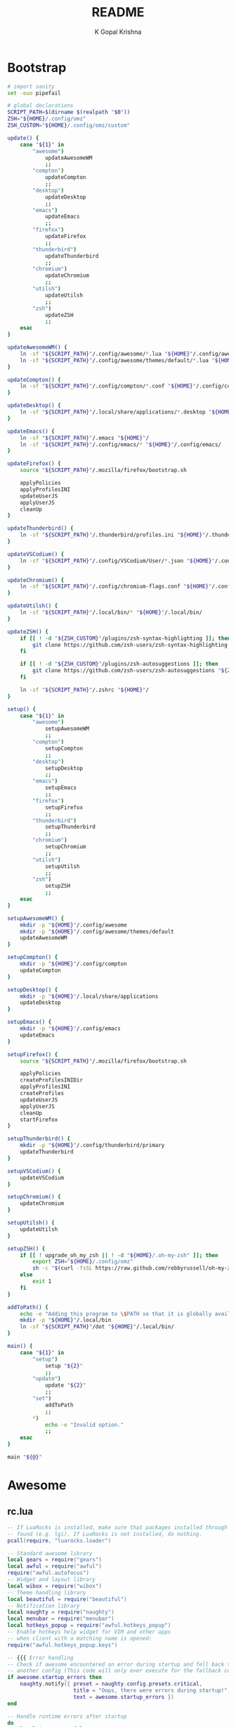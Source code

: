 #+TITLE: README
#+AUTHOR: K Gopal Krishna
#+PROPERTY: header-args :cache on :mkdirp yes

* Bootstrap
#+BEGIN_SRC sh :tangle dot :shebang "#!/usr/bin/env bash"
  # import sanity
  set -euo pipefail

  # global declarations
  SCRIPT_PATH=$(dirname $(realpath "$0"))
  ZSH="${HOME}/.config/omz"
  ZSH_CUSTOM="${HOME}/.config/omz/custom"

  update() {
      case "${1}" in
          "awesome")
              updateAwesomeWM
              ;;
          "compton")
              updateCompton
              ;;
          "desktop")
              updateDesktop
              ;;
          "emacs")
              updateEmacs
              ;;
          "firefox")
              updateFirefox
              ;;
          "thunderbird")
              updateThunderbird
              ;;
          "chromium")
              updateChromium
              ;;
          "utilsh")
              updateUtilsh
              ;;
          "zsh")
              updateZSH
              ;;
      esac
  }

  updateAwesomeWM() {
      ln -sf "${SCRIPT_PATH}"/.config/awesome/*.lua "${HOME}"/.config/awesome/
      ln -sf "${SCRIPT_PATH}"/.config/awesome/themes/default/*.lua "${HOME}"/.config/awesome/themes/default/
  }

  updateCompton() {
      ln -sf "${SCRIPT_PATH}"/.config/compton/*.conf "${HOME}"/.config/compton/
  }

  updateDesktop() {
      ln -sf "${SCRIPT_PATH}"/.local/share/applications/*.desktop "${HOME}"/.local/share/applications/
  }

  updateEmacs() {
      ln -sf "${SCRIPT_PATH}"/.emacs "${HOME}"/
      ln -sf "${SCRIPT_PATH}"/.config/emacs/* "${HOME}"/.config/emacs/
  }

  updateFirefox() {
      source "${SCRIPT_PATH}"/.mozilla/firefox/bootstrap.sh

      applyPolicies
      applyProfilesINI
      updateUserJS
      applyUserJS
      cleanUp
  }

  updateThunderbird() {
      ln -sf "${SCRIPT_PATH}"/.thunderbird/profiles.ini "${HOME}"/.thunderbird/
  }

  updateVSCodium() {
      ln -sf "${SCRIPT_PATH}"/.config/VSCodium/User/*.json "${HOME}"/.config/VSCodium/User/
  }

  updateChromium() {
      ln -sf "${SCRIPT_PATH}"/.config/chromium-flags.conf "${HOME}"/.config/
  }

  updateUtilsh() {
      ln -sf "${SCRIPT_PATH}"/.local/bin/* "${HOME}"/.local/bin/
  }

  updateZSH() {
      if [[ ! -d "${ZSH_CUSTOM}"/plugins/zsh-syntax-highlighting ]]; then
          git clone https://github.com/zsh-users/zsh-syntax-highlighting.git "${ZSH_CUSTOM:-~/.oh-my-zsh/custom}"/plugins/zsh-syntax-highlighting
      fi

      if [[ ! -d "${ZSH_CUSTOM}"/plugins/zsh-autosuggestions ]]; then
          git clone https://github.com/zsh-users/zsh-autosuggestions "${ZSH_CUSTOM:-~/.oh-my-zsh/custom}"/plugins/zsh-autosuggestions
      fi

      ln -sf "${SCRIPT_PATH}"/.zshrc "${HOME}"/
  }

  setup() {
      case "${1}" in
          "awesome")
              setupAwesomeWM
              ;;
          "compton")
              setupCompton
              ;;
          "desktop")
              setupDesktop
              ;;
          "emacs")
              setupEmacs
              ;;
          "firefox")
              setupFirefox
              ;;
          "thunderbird")
              setupThunderbird
              ;;
          "chromium")
              setupChromium
              ;;
          "utilsh")
              setupUtilsh
              ;;
          "zsh")
              setupZSH
              ;;
      esac
  }

  setupAwesomeWM() {
      mkdir -p "${HOME}"/.config/awesome
      mkdir -p "${HOME}"/.config/awesome/themes/default
      updateAwesomeWM
  }

  setupCompton() {
      mkdir -p "${HOME}"/.config/compton
      updateCompton
  }

  setupDesktop() {
      mkdir -p "${HOME}"/.local/share/applications
      updateDesktop
  }

  setupEmacs() {
      mkdir -p "${HOME}"/.config/emacs
      updateEmacs
  }

  setupFirefox() {
      source "${SCRIPT_PATH}"/.mozilla/firefox/bootstrap.sh

      applyPolicies
      createProfilesINIDir
      applyProfilesINI
      createProfiles
      updateUserJS
      applyUserJS
      cleanUp
      startFirefox
  }

  setupThunderbird() {
      mkdir -p "${HOME}"/.config/thunderbird/primary
      updateThunderbird
  }

  setupVSCodium() {
      updateVSCodium
  }

  setupChromium() {
      updateChromium
  }

  setupUtilsh() {
      updateUtilsh
  }

  setupZSH() {
      if [[ ! upgrade_oh_my_zsh || ! -d "${HOME}/.oh-my-zsh" ]]; then
          export ZSH="${HOME}/.config/omz"
          sh -c "$(curl -fsSL https://raw.github.com/robbyrussell/oh-my-zsh/master/tools/install.sh)"
      else
          exit 1
      fi
  }

  addToPath() {
      echo -e "Adding this program to \$PATH so that it is globally available."
      mkdir -p "${HOME}"/.local/bin
      ln -sf "${SCRIPT_PATH}"/dot "${HOME}"/.local/bin/
  }

  main() {
      case "${1}" in
          "setup")
              setup "${2}"
              ;;
          "update")
              update "${2}"
              ;;
          "set")
              addToPath
              ;;
          ,*)
              echo -e "Invalid option."
              ;;
      esac
  }

  main "${@}"
#+END_SRC
* Awesome
** rc.lua
#+BEGIN_SRC lua :tangle .config/awesome/rc.lua
  -- If LuaRocks is installed, make sure that packages installed through it are
  -- found (e.g. lgi). If LuaRocks is not installed, do nothing.
  pcall(require, "luarocks.loader")

  -- Standard awesome library
  local gears = require("gears")
  local awful = require("awful")
  require("awful.autofocus")
  -- Widget and layout library
  local wibox = require("wibox")
  -- Theme handling library
  local beautiful = require("beautiful")
  -- Notification library
  local naughty = require("naughty")
  local menubar = require("menubar")
  local hotkeys_popup = require("awful.hotkeys_popup")
  -- Enable hotkeys help widget for VIM and other apps
  -- when client with a matching name is opened:
  require("awful.hotkeys_popup.keys")

  -- {{{ Error handling
  -- Check if awesome encountered an error during startup and fell back to
  -- another config (This code will only ever execute for the fallback config)
  if awesome.startup_errors then
      naughty.notify({ preset = naughty.config.presets.critical,
                       title = "Oops, there were errors during startup!",
                       text = awesome.startup_errors })
  end

  -- Handle runtime errors after startup
  do
      local in_error = false
      awesome.connect_signal("debug::error", function (err)
          -- Make sure we don't go into an endless error loop
          if in_error then return end
          in_error = true

          naughty.notify({ preset = naughty.config.presets.critical,
                           title = "Oops, an error happened!",
                           text = tostring(err) })
          in_error = false
      end)
  end
  -- }}}

  -- {{{ Variable definitions
  -- Themes define colours, icons, font and wallpapers.
  beautiful.init("/home/kayg/.config/awesome/themes/default/theme.lua")

  -- This is used later as the default terminal and editor to run.
  terminal = "xterm"
  editor = os.getenv("EDITOR") or "nano"
  editor_cmd = terminal .. " -e " .. editor

  -- Default modkey.
  -- Usually, Mod4 is the key with a logo between Control and Alt.
  -- If you do not like this or do not have such a key,
  -- I suggest you to remap Mod4 to another key using xmodmap or other tools.
  -- However, you can use another modifier like Mod1, but it may interact with others.
  modkey = "Mod4"

  -- Table of layouts to cover with awful.layout.inc, order matters.
  awful.layout.layouts = {
      awful.layout.suit.floating,
      awful.layout.suit.tile,
      awful.layout.suit.tile.left,
      awful.layout.suit.tile.bottom,
      awful.layout.suit.tile.top,
      awful.layout.suit.fair,
      awful.layout.suit.fair.horizontal,
      awful.layout.suit.spiral,
      awful.layout.suit.spiral.dwindle,
      awful.layout.suit.max,
      awful.layout.suit.max.fullscreen,
      awful.layout.suit.magnifier,
      awful.layout.suit.corner.nw,
      -- awful.layout.suit.corner.ne,
      -- awful.layout.suit.corner.sw,
      -- awful.layout.suit.corner.se,
  }
  -- }}}

  -- {{{ Menu
  -- Create a launcher widget and a main menu
  myawesomemenu = {
     { "hotkeys", function() hotkeys_popup.show_help(nil, awful.screen.focused()) end },
     { "manual", terminal .. " -e man awesome" },
     { "edit config", editor_cmd .. " " .. awesome.conffile },
     { "restart", awesome.restart },
     { "quit", function() awesome.quit() end },
  }

  mymainmenu = awful.menu({ items = { { "awesome", myawesomemenu, beautiful.awesome_icon },
                                      { "open terminal", terminal }
                                    }
                          })

  mylauncher = awful.widget.launcher({ image = beautiful.awesome_icon,
                                       menu = mymainmenu })

  -- Menubar configuration
  menubar.utils.terminal = terminal -- Set the terminal for applications that require it
  -- }}}

  -- Keyboard map indicator and switcher
  mykeyboardlayout = awful.widget.keyboardlayout()

  -- {{{ Wibar
  -- Create a textclock widget
  mytextclock = wibox.widget.textclock()

  -- Create a wibox for each screen and add it
  local taglist_buttons = gears.table.join(
                      awful.button({ }, 1, function(t) t:view_only() end),
                      awful.button({ modkey }, 1, function(t)
                                                if client.focus then
                                                    client.focus:move_to_tag(t)
                                                end
                                            end),
                      awful.button({ }, 3, awful.tag.viewtoggle),
                      awful.button({ modkey }, 3, function(t)
                                                if client.focus then
                                                    client.focus:toggle_tag(t)
                                                end
                                            end),
                      awful.button({ }, 4, function(t) awful.tag.viewnext(t.screen) end),
                      awful.button({ }, 5, function(t) awful.tag.viewprev(t.screen) end)
                  )

  local tasklist_buttons = gears.table.join(
                       awful.button({ }, 1, function (c)
                                                if c == client.focus then
                                                    c.minimized = true
                                                else
                                                    c:emit_signal(
                                                        "request::activate",
                                                        "tasklist",
                                                        {raise = true}
                                                    )
                                                end
                                            end),
                       awful.button({ }, 3, function()
                                                awful.menu.client_list({ theme = { width = 250 } })
                                            end),
                       awful.button({ }, 4, function ()
                                                awful.client.focus.byidx(1)
                                            end),
                       awful.button({ }, 5, function ()
                                                awful.client.focus.byidx(-1)
                                            end))

  local function set_wallpaper(s)
      -- Wallpaper
      if beautiful.wallpaper then
          local wallpaper = beautiful.wallpaper
          -- If wallpaper is a function, call it with the screen
          if type(wallpaper) == "function" then
              wallpaper = wallpaper(s)
          end
          gears.wallpaper.maximized(wallpaper, s, true)
      end
  end

  -- Re-set wallpaper when a screen's geometry changes (e.g. different resolution)
  screen.connect_signal("property::geometry", set_wallpaper)

  awful.screen.connect_for_each_screen(function(s)
      -- Wallpaper
      set_wallpaper(s)

      -- Each screen has its own tag table.
      awful.tag({ "1", "2", "3", "4", "5", "6", "7", "8", "9" }, s, awful.layout.layouts[1])

      -- Create a promptbox for each screen
      s.mypromptbox = awful.widget.prompt()
      -- Create an imagebox widget which will contain an icon indicating which layout we're using.
      -- We need one layoutbox per screen.
      s.mylayoutbox = awful.widget.layoutbox(s)
      s.mylayoutbox:buttons(gears.table.join(
                             awful.button({ }, 1, function () awful.layout.inc( 1) end),
                             awful.button({ }, 3, function () awful.layout.inc(-1) end),
                             awful.button({ }, 4, function () awful.layout.inc( 1) end),
                             awful.button({ }, 5, function () awful.layout.inc(-1) end)))
      -- Create a taglist widget
      s.mytaglist = awful.widget.taglist {
          screen  = s,
          filter  = awful.widget.taglist.filter.all,
          buttons = taglist_buttons
      }

      -- Create a tasklist widget
      s.mytasklist = awful.widget.tasklist {
          screen  = s,
          filter  = awful.widget.tasklist.filter.currenttags,
          buttons = tasklist_buttons
      }

      -- Create the wibox
      s.mywibox = awful.wibar({ position = "top", screen = s })

      -- Add widgets to the wibox
      s.mywibox:setup {
          layout = wibox.layout.align.horizontal,
          { -- Left widgets
              layout = wibox.layout.fixed.horizontal,
              mylauncher,
              s.mytaglist,
              s.mypromptbox,
          },
          s.mytasklist, -- Middle widget
          { -- Right widgets
              layout = wibox.layout.fixed.horizontal,
              mykeyboardlayout,
              wibox.widget.systray(),
              mytextclock,
              s.mylayoutbox,
          },
      }
  end)
  -- }}}

  -- {{{ Mouse bindings
  root.buttons(gears.table.join(
      awful.button({ }, 3, function () mymainmenu:toggle() end),
      awful.button({ }, 4, awful.tag.viewnext),
      awful.button({ }, 5, awful.tag.viewprev)
  ))
  -- }}}

  -- {{{ Key bindings
  globalkeys = gears.table.join(
      awful.key({ modkey,           }, "s",      hotkeys_popup.show_help,
                {description="show help", group="awesome"}),
      awful.key({ modkey,           }, "Left",   awful.tag.viewprev,
                {description = "view previous", group = "tag"}),
      awful.key({ modkey,           }, "Right",  awful.tag.viewnext,
                {description = "view next", group = "tag"}),
      awful.key({ modkey,           }, "Escape", awful.tag.history.restore,
                {description = "go back", group = "tag"}),

      awful.key({ modkey,           }, "j",
          function ()
              awful.client.focus.byidx( 1)
          end,
          {description = "focus next by index", group = "client"}
      ),
      awful.key({ modkey,           }, "k",
          function ()
              awful.client.focus.byidx(-1)
          end,
          {description = "focus previous by index", group = "client"}
      ),
      awful.key({ modkey,           }, "w", function () mymainmenu:show() end,
                {description = "show main menu", group = "awesome"}),

      -- Layout manipulation
      awful.key({ modkey, "Shift"   }, "j", function () awful.client.swap.byidx(  1)    end,
                {description = "swap with next client by index", group = "client"}),
      awful.key({ modkey, "Shift"   }, "k", function () awful.client.swap.byidx( -1)    end,
                {description = "swap with previous client by index", group = "client"}),
      awful.key({ modkey, "Control" }, "j", function () awful.screen.focus_relative( 1) end,
                {description = "focus the next screen", group = "screen"}),
      awful.key({ modkey, "Control" }, "k", function () awful.screen.focus_relative(-1) end,
                {description = "focus the previous screen", group = "screen"}),
      awful.key({ modkey,           }, "u", awful.client.urgent.jumpto,
                {description = "jump to urgent client", group = "client"}),
      awful.key({ modkey,           }, "Tab",
          function ()
              awful.client.focus.history.previous()
              if client.focus then
                  client.focus:raise()
              end
          end,
          {description = "go back", group = "client"}),

      -- Standard program
      awful.key({ modkey,           }, "Return", function () awful.spawn(terminal) end,
                {description = "open a terminal", group = "launcher"}),
      awful.key({ modkey, "Control" }, "r", awesome.restart,
                {description = "reload awesome", group = "awesome"}),
      awful.key({ modkey, "Shift"   }, "q", awesome.quit,
                {description = "quit awesome", group = "awesome"}),

      awful.key({ modkey,           }, "l",     function () awful.tag.incmwfact( 0.05)          end,
                {description = "increase master width factor", group = "layout"}),
      awful.key({ modkey,           }, "h",     function () awful.tag.incmwfact(-0.05)          end,
                {description = "decrease master width factor", group = "layout"}),
      awful.key({ modkey, "Shift"   }, "h",     function () awful.tag.incnmaster( 1, nil, true) end,
                {description = "increase the number of master clients", group = "layout"}),
      awful.key({ modkey, "Shift"   }, "l",     function () awful.tag.incnmaster(-1, nil, true) end,
                {description = "decrease the number of master clients", group = "layout"}),
      awful.key({ modkey, "Control" }, "h",     function () awful.tag.incncol( 1, nil, true)    end,
                {description = "increase the number of columns", group = "layout"}),
      awful.key({ modkey, "Control" }, "l",     function () awful.tag.incncol(-1, nil, true)    end,
                {description = "decrease the number of columns", group = "layout"}),
      awful.key({ modkey,           }, "space", function () awful.layout.inc( 1)                end,
                {description = "select next", group = "layout"}),
      awful.key({ modkey, "Shift"   }, "space", function () awful.layout.inc(-1)                end,
                {description = "select previous", group = "layout"}),

      awful.key({ modkey, "Control" }, "n",
                function ()
                    local c = awful.client.restore()
                    -- Focus restored client
                    if c then
                      c:emit_signal(
                          "request::activate", "key.unminimize", {raise = true}
                      )
                    end
                end,
                {description = "restore minimized", group = "client"}),

      -- Prompt
      awful.key({ modkey },            "r",     function () awful.screen.focused().mypromptbox:run() end,
                {description = "run prompt", group = "launcher"}),

      awful.key({ modkey }, "x",
                function ()
                    awful.prompt.run {
                      prompt       = "Run Lua code: ",
                      textbox      = awful.screen.focused().mypromptbox.widget,
                      exe_callback = awful.util.eval,
                      history_path = awful.util.get_cache_dir() .. "/history_eval"
                    }
                end,
                {description = "lua execute prompt", group = "awesome"}),
      -- Menubar
      awful.key({ modkey }, "p", function() menubar.show() end,
                {description = "show the menubar", group = "launcher"})
  )

  clientkeys = gears.table.join(
      awful.key({ modkey,           }, "f",
          function (c)
              c.fullscreen = not c.fullscreen
              c:raise()
          end,
          {description = "toggle fullscreen", group = "client"}),
      awful.key({ modkey, "Shift"   }, "c",      function (c) c:kill()                         end,
                {description = "close", group = "client"}),
      awful.key({ modkey, "Control" }, "space",  awful.client.floating.toggle                     ,
                {description = "toggle floating", group = "client"}),
      awful.key({ modkey, "Control" }, "Return", function (c) c:swap(awful.client.getmaster()) end,
                {description = "move to master", group = "client"}),
      awful.key({ modkey,           }, "o",      function (c) c:move_to_screen()               end,
                {description = "move to screen", group = "client"}),
      awful.key({ modkey,           }, "t",      function (c) c.ontop = not c.ontop            end,
                {description = "toggle keep on top", group = "client"}),
      awful.key({ modkey,           }, "n",
          function (c)
              -- The client currently has the input focus, so it cannot be
              -- minimized, since minimized clients can't have the focus.
              c.minimized = true
          end ,
          {description = "minimize", group = "client"}),
      awful.key({ modkey,           }, "m",
          function (c)
              c.maximized = not c.maximized
              c:raise()
          end ,
          {description = "(un)maximize", group = "client"}),
      awful.key({ modkey, "Control" }, "m",
          function (c)
              c.maximized_vertical = not c.maximized_vertical
              c:raise()
          end ,
          {description = "(un)maximize vertically", group = "client"}),
      awful.key({ modkey, "Shift"   }, "m",
          function (c)
              c.maximized_horizontal = not c.maximized_horizontal
              c:raise()
          end ,
          {description = "(un)maximize horizontally", group = "client"})
  )

  -- Bind all key numbers to tags.
  -- Be careful: we use keycodes to make it work on any keyboard layout.
  -- This should map on the top row of your keyboard, usually 1 to 9.
  for i = 1, 9 do
      globalkeys = gears.table.join(globalkeys,
          -- View tag only.
          awful.key({ modkey }, "#" .. i + 9,
                    function ()
                          local screen = awful.screen.focused()
                          local tag = screen.tags[i]
                          if tag then
                             tag:view_only()
                          end
                    end,
                    {description = "view tag #"..i, group = "tag"}),
          -- Toggle tag display.
          awful.key({ modkey, "Control" }, "#" .. i + 9,
                    function ()
                        local screen = awful.screen.focused()
                        local tag = screen.tags[i]
                        if tag then
                           awful.tag.viewtoggle(tag)
                        end
                    end,
                    {description = "toggle tag #" .. i, group = "tag"}),
          -- Move client to tag.
          awful.key({ modkey, "Shift" }, "#" .. i + 9,
                    function ()
                        if client.focus then
                            local tag = client.focus.screen.tags[i]
                            if tag then
                                client.focus:move_to_tag(tag)
                            end
                       end
                    end,
                    {description = "move focused client to tag #"..i, group = "tag"}),
          -- Toggle tag on focused client.
          awful.key({ modkey, "Control", "Shift" }, "#" .. i + 9,
                    function ()
                        if client.focus then
                            local tag = client.focus.screen.tags[i]
                            if tag then
                                client.focus:toggle_tag(tag)
                            end
                        end
                    end,
                    {description = "toggle focused client on tag #" .. i, group = "tag"})
      )
  end

  clientbuttons = gears.table.join(
      awful.button({ }, 1, function (c)
          c:emit_signal("request::activate", "mouse_click", {raise = true})
      end),
      awful.button({ modkey }, 1, function (c)
          c:emit_signal("request::activate", "mouse_click", {raise = true})
          awful.mouse.client.move(c)
      end),
      awful.button({ modkey }, 3, function (c)
          c:emit_signal("request::activate", "mouse_click", {raise = true})
          awful.mouse.client.resize(c)
      end)
  )

  -- Set keys
  root.keys(globalkeys)
  -- }}}

  -- {{{ Rules
  -- Rules to apply to new clients (through the "manage" signal).
  awful.rules.rules = {
      -- All clients will match this rule.
      { rule = { },
        properties = { border_width = beautiful.border_width,
                       border_color = beautiful.border_normal,
                       focus = awful.client.focus.filter,
                       raise = true,
                       keys = clientkeys,
                       buttons = clientbuttons,
                       screen = awful.screen.preferred,
                       placement = awful.placement.no_overlap+awful.placement.no_offscreen
       }
      },

      -- Floating clients.
      { rule_any = {
          instance = {
            "DTA",  -- Firefox addon DownThemAll.
            "copyq",  -- Includes session name in class.
            "pinentry",
          },
          class = {
            "Arandr",
            "Blueman-manager",
            "Gpick",
            "Kruler",
            "MessageWin",  -- kalarm.
            "Sxiv",
            "Tor Browser", -- Needs a fixed window size to avoid fingerprinting by screen size.
            "Wpa_gui",
            "veromix",
            "xtightvncviewer"},

          -- Note that the name property shown in xprop might be set slightly after creation of the client
          -- and the name shown there might not match defined rules here.
          name = {
            "Event Tester",  -- xev.
          },
          role = {
            "AlarmWindow",  -- Thunderbird's calendar.
            "ConfigManager",  -- Thunderbird's about:config.
            "pop-up",       -- e.g. Google Chrome's (detached) Developer Tools.
          }
        }, properties = { floating = true }},

      -- Add titlebars to normal clients and dialogs
      { rule_any = {type = { "normal", "dialog" }
        }, properties = { titlebars_enabled = false }
      },

      -- Set Firefox to always map on the tag named "2" on screen 1.
      -- { rule = { class = "Firefox" },
      --   properties = { screen = 1, tag = "2" } },
  }
  -- }}}

  -- {{{ Signals
  -- Signal function to execute when a new client appears.
  client.connect_signal("manage", function (c)
      -- Set the windows at the slave,
      -- i.e. put it at the end of others instead of setting it master.
      -- if not awesome.startup then awful.client.setslave(c) end

      if awesome.startup
        and not c.size_hints.user_position
        and not c.size_hints.program_position then
          -- Prevent clients from being unreachable after screen count changes.
          awful.placement.no_offscreen(c)
      end
  end)

  -- Add a titlebar if titlebars_enabled is set to true in the rules.
  client.connect_signal("request::titlebars", function(c)
      -- buttons for the titlebar
      local buttons = gears.table.join(
          awful.button({ }, 1, function()
              c:emit_signal("request::activate", "titlebar", {raise = true})
              awful.mouse.client.move(c)
          end),
          awful.button({ }, 3, function()
              c:emit_signal("request::activate", "titlebar", {raise = true})
              awful.mouse.client.resize(c)
          end)
      )

      awful.titlebar(c) : setup {
          { -- Left
              awful.titlebar.widget.iconwidget(c),
              buttons = buttons,
              layout  = wibox.layout.fixed.horizontal
          },
          { -- Middle
              { -- Title
                  align  = "center",
                  widget = awful.titlebar.widget.titlewidget(c)
              },
              buttons = buttons,
              layout  = wibox.layout.flex.horizontal
          },
          { -- Right
              awful.titlebar.widget.floatingbutton (c),
              awful.titlebar.widget.maximizedbutton(c),
              awful.titlebar.widget.stickybutton   (c),
              awful.titlebar.widget.ontopbutton    (c),
              awful.titlebar.widget.closebutton    (c),
              layout = wibox.layout.fixed.horizontal()
          },
          layout = wibox.layout.align.horizontal
      }
  end)

  -- Enable sloppy focus, so that focus follows mouse.
  client.connect_signal("mouse::enter", function(c)
      c:emit_signal("request::activate", "mouse_enter", {raise = false})
  end)

  client.connect_signal("focus", function(c) c.border_color = beautiful.border_focus end)
  client.connect_signal("unfocus", function(c) c.border_color = beautiful.border_normal end)
  client.connect_signal("manage", function (c, startup) c.shape = function (cr, w, h) gears.shape.rounded_rect(cr,w,h,60)
                                                                  end
  end)
  -- }}}
#+END_SRC
** Themes
*** Default
#+BEGIN_SRC lua :tangle .config/awesome/themes/default/theme.lua
  ---------------------------
  -- Default awesome theme --
  ---------------------------

  local theme_assets = require("beautiful.theme_assets")
  local xresources = require("beautiful.xresources")
  local dpi = xresources.apply_dpi

  local gfs = require("gears.filesystem")
  local themes_path = gfs.get_themes_dir()

  local theme = {}

  theme.font          = "sans 8"

  theme.bg_normal     = "#222222"
  theme.bg_focus      = "#535d6c"
  theme.bg_urgent     = "#ff0000"
  theme.bg_minimize   = "#444444"
  theme.bg_systray    = theme.bg_normal

  theme.fg_normal     = "#aaaaaa"
  theme.fg_focus      = "#ffffff"
  theme.fg_urgent     = "#ffffff"
  theme.fg_minimize   = "#ffffff"

  theme.useless_gap   = dpi(20)
  theme.border_width  = dpi(0)
  theme.border_normal = "#000000"
  theme.border_focus  = "#535d6c"
  theme.border_marked = "#91231c"

  -- There are other variable sets
  -- overriding the default one when
  -- defined, the sets are:
  -- taglist_[bg|fg]_[focus|urgent|occupied|empty|volatile]
  -- tasklist_[bg|fg]_[focus|urgent]
  -- titlebar_[bg|fg]_[normal|focus]
  -- tooltip_[font|opacity|fg_color|bg_color|border_width|border_color]
  -- mouse_finder_[color|timeout|animate_timeout|radius|factor]
  -- prompt_[fg|bg|fg_cursor|bg_cursor|font]
  -- hotkeys_[bg|fg|border_width|border_color|shape|opacity|modifiers_fg|label_bg|label_fg|group_margin|font|description_font]
  -- Example:
  --theme.taglist_bg_focus = "#ff0000"

  -- Generate taglist squares:
  local taglist_square_size = dpi(4)
  theme.taglist_squares_sel = theme_assets.taglist_squares_sel(
      taglist_square_size, theme.fg_normal
  )
  theme.taglist_squares_unsel = theme_assets.taglist_squares_unsel(
      taglist_square_size, theme.fg_normal
  )

  -- Variables set for theming notifications:
  -- notification_font
  -- notification_[bg|fg]
  -- notification_[width|height|margin]
  -- notification_[border_color|border_width|shape|opacity]

  -- Variables set for theming the menu:
  -- menu_[bg|fg]_[normal|focus]
  -- menu_[border_color|border_width]
  theme.menu_submenu_icon = themes_path.."default/submenu.png"
  theme.menu_height = dpi(15)
  theme.menu_width  = dpi(100)

  -- You can add as many variables as
  -- you wish and access them by using
  -- beautiful.variable in your rc.lua
  --theme.bg_widget = "#cc0000"

  -- Define the image to load
  theme.titlebar_close_button_normal = themes_path.."default/titlebar/close_normal.png"
  theme.titlebar_close_button_focus  = themes_path.."default/titlebar/close_focus.png"

  theme.titlebar_minimize_button_normal = themes_path.."default/titlebar/minimize_normal.png"
  theme.titlebar_minimize_button_focus  = themes_path.."default/titlebar/minimize_focus.png"

  theme.titlebar_ontop_button_normal_inactive = themes_path.."default/titlebar/ontop_normal_inactive.png"
  theme.titlebar_ontop_button_focus_inactive  = themes_path.."default/titlebar/ontop_focus_inactive.png"
  theme.titlebar_ontop_button_normal_active = themes_path.."default/titlebar/ontop_normal_active.png"
  theme.titlebar_ontop_button_focus_active  = themes_path.."default/titlebar/ontop_focus_active.png"

  theme.titlebar_sticky_button_normal_inactive = themes_path.."default/titlebar/sticky_normal_inactive.png"
  theme.titlebar_sticky_button_focus_inactive  = themes_path.."default/titlebar/sticky_focus_inactive.png"
  theme.titlebar_sticky_button_normal_active = themes_path.."default/titlebar/sticky_normal_active.png"
  theme.titlebar_sticky_button_focus_active  = themes_path.."default/titlebar/sticky_focus_active.png"

  theme.titlebar_floating_button_normal_inactive = themes_path.."default/titlebar/floating_normal_inactive.png"
  theme.titlebar_floating_button_focus_inactive  = themes_path.."default/titlebar/floating_focus_inactive.png"
  theme.titlebar_floating_button_normal_active = themes_path.."default/titlebar/floating_normal_active.png"
  theme.titlebar_floating_button_focus_active  = themes_path.."default/titlebar/floating_focus_active.png"

  theme.titlebar_maximized_button_normal_inactive = themes_path.."default/titlebar/maximized_normal_inactive.png"
  theme.titlebar_maximized_button_focus_inactive  = themes_path.."default/titlebar/maximized_focus_inactive.png"
  theme.titlebar_maximized_button_normal_active = themes_path.."default/titlebar/maximized_normal_active.png"
  theme.titlebar_maximized_button_focus_active  = themes_path.."default/titlebar/maximized_focus_active.png"

  theme.wallpaper = "./background.png"

  -- You can use your own layout icons like this:
  theme.layout_fairh = themes_path.."default/layouts/fairhw.png"
  theme.layout_fairv = themes_path.."default/layouts/fairvw.png"
  theme.layout_floating  = themes_path.."default/layouts/floatingw.png"
  theme.layout_magnifier = themes_path.."default/layouts/magnifierw.png"
  theme.layout_max = themes_path.."default/layouts/maxw.png"
  theme.layout_fullscreen = themes_path.."default/layouts/fullscreenw.png"
  theme.layout_tilebottom = themes_path.."default/layouts/tilebottomw.png"
  theme.layout_tileleft   = themes_path.."default/layouts/tileleftw.png"
  theme.layout_tile = themes_path.."default/layouts/tilew.png"
  theme.layout_tiletop = themes_path.."default/layouts/tiletopw.png"
  theme.layout_spiral  = themes_path.."default/layouts/spiralw.png"
  theme.layout_dwindle = themes_path.."default/layouts/dwindlew.png"
  theme.layout_cornernw = themes_path.."default/layouts/cornernww.png"
  theme.layout_cornerne = themes_path.."default/layouts/cornernew.png"
  theme.layout_cornersw = themes_path.."default/layouts/cornersww.png"
  theme.layout_cornerse = themes_path.."default/layouts/cornersew.png"

  -- Generate Awesome icon:
  theme.awesome_icon = theme_assets.awesome_icon(
      theme.menu_height, theme.bg_focus, theme.fg_focus
  )

  -- Define the icon theme for application icons. If not set then the icons
  -- from /usr/share/icons and /usr/share/icons/hicolor will be used.
  theme.icon_theme = nil

  return theme

  -- vim: filetype=lua:expandtab:shiftwidth=4:tabstop=8:softtabstop=4:textwidth=80
#+END_SRC
* Compton
#+BEGIN_SRC conf :tangle .config/compton/compton.conf
  # Shadow
  shadow = true;
  no-dnd-shadow = true;
  no-dock-shadow = true;
  clear-shadow = true;
  shadow-radius = 10;
  shadow-offset-x = -1;
  shadow-offset-y = -1;
  shadow-opacity = 0.4;
  # shadow-red = 0.0;
  # shadow-green = 0.0;
  # shadow-blue = 0.0;
  shadow-exclude = [
      "name = 'Notification'",
      "class_g = 'Conky'",
      "class_g ?= 'Notify-osd'",
      "class_g = 'Cairo-clock'",
      "_GTK_FRAME_EXTENTS@:c",
      "bounding_shaped"
  ];
  # shadow-exclude = "n:e:Notification";
  # shadow-exclude-reg = "x10+0+0";
  # xinerama-shadow-crop = true;

  # Opacity
  menu-opacity = 0.8;
  inactive-opacity = 0.8;
  # active-opacity = 0.8;
  frame-opacity = 1.0;
  inactive-opacity-override = false;
  alpha-step = 0.06;
  # inactive-dim = 0.2;
  # inactive-dim-fixed = true;
  blur-background = true;
  blur-background-frame = true;
  blur-method = "kawase";
  blur-strength = 7;
  blur-kern = "7x7box";
  # blur-kern = "5,5,1,1,1,1,1,1,1,1,1,1,1,1,1,1,1,1,1,1,1,1,1,1,1,1";
  # blur-background-fixed = true;
  blur-background-exclude = [
      "window_type = 'dock'",
      "window_type = 'desktop'",
      "_GTK_FRAME_EXTENTS@:c"
  ];
  # opacity-rule = [ "80:class_g = 'URxvt'" ];

  # Fading
  fading = true;
  # fade-delta = 30;
  fade-in-step = 0.05;
  fade-out-step = 0.05;
  # no-fading-openclose = true;
  # no-fading-destroyed-argb = true;
  fade-exclude = [ ];

  # Other
  backend = "glx";
  mark-wmwin-focused = true;
  mark-ovredir-focused = true;
  use-ewmh-active-win = true;
  detect-rounded-corners = true;
  detect-client-opacity = true;
  refresh-rate = 60;
  vsync = "opengl-swc";
  dbe = false;
  paint-on-overlay = true;
  sw-opti = true;
  unredir-if-possible = true;
  # unredir-if-possible-delay = 5000;
  # unredir-if-possible-exclude = [ ];
  focus-exclude = [ "class_g = 'Cairo-clock'" ];
  detect-transient = true;
  detect-client-leader = true;
  invert-color-include = [ ];
  # resize-damage = 1;

  # GLX backend
  # glx-no-stencil = true;
  # glx-copy-from-front = false;
  # glx-use-copysubbuffermesa = true;
  # glx-no-rebind-pixmap = true;
  glx-swap-method = "undefined";
  # glx-use-gpushader4 = true;
  # xrender-sync = true;
  # xrender-sync-fence = true;

  # Window type settings
  wintypes:
  {
    tooltip = { fade = true; shadow = true; opacity = 0.75; focus = true; };
  };

  # Transitions
  transition-length = 150;
#+END_SRC
* Desktop
** Deezer
#+BEGIN_SRC conf :tangle .local/share/applications/deezer.desktop
  [Desktop Entry]
  Name=Deezer
  StartupNotify=true
  Icon=deezer
  Comment=Deezer audio streaming service
  Exec=chromium --user-data-dir=$HOME/.config/chromium/Apps --app=https://www.deezer.com/
  Terminal=false
  Type=Application
  MimeType=x-scheme-handler/deezer;
  StartupWMClass=deezer
  Categories=Audio;Music;Player;AudioVideo;
#+END_SRC
** Riot
#+BEGIN_SRC conf :tangle .local/share/applications/riot.desktop
  [Desktop Entry]
  Name=Riot
  Comment=A feature-rich client for Matrix.org
  Exec=chromium --user-data-dir=$HOME/.config/chromium/Apps --app=https://riot.im/app/
  Terminal=false
  Type=Application
  Icon=riot
  StartupWMClass="Riot"
  Categories=Network;InstantMessaging;Chat;IRCClient
#+END_SRC
** Saavn
#+BEGIN_SRC conf :tangle .local/share/applications/saavn.desktop
  [Desktop Entry]
  Name=Saavn
  StartupNotify=true
  Icon=saavn
  Comment=Saavn audio streaming service
  Exec=chromium --user-data-dir=$HOME/.config/chromium/Apps --app=https://www.jiosaavn.com/
  Terminal=false
  Type=Application
  MimeType=x-scheme-handler/saavn;
  StartupWMClass=saavn
  Categories=Audio;Music;Player;AudioVideo;
#+END_SRC
** Wire
#+BEGIN_SRC conf :tangle .local/share/applications/wire.desktop
  [Desktop Entry]
  Name=Wire
  Comment=The most secure collaboration platform.
  Exec=chromium --user-data-dir=$HOME/.config/chromium/Apps --app=https://app.wire.com
  Terminal=false
  Type=Application
  Icon=wire-desktop
  StartupWMClass=Wire
  Categories=Network;
  GenericName=Secure messenger
  Keywords=chat;encrypt;e2e;messenger;videocall
  MimeType=x-scheme-handler/wire
  Version=1.1
#+END_SRC
* Emacs
Since Emacs' settings are already managed through an org
file, there is no need to go meta. This is the init.el file
which emacs first reads and uses it tangle its full
configuration elsewhere.
#+BEGIN_SRC emacs-lisp :tangle .emacs
  (require 'org)
  (setq-default user-emacs-directory "~/.config/emacs/")
  (setq-default package-user-dir "~/.config/emacs/pkgs")
  (setq-default backup-directory-alist "~/.config/emacs/backups")
  (org-babel-load-file
   (expand-file-name "settings.org"
                     user-emacs-directory))
#+END_SRC
* Firefox
** Profiles
- =StartWithLastProfile= ensures a profile choice isn't
  asked at startup.

Sometimes Firefox amazes me by how customizable it is. I
have +two+ three profiles with Firefox; one for browsing,
one for /research/ and one for web applications. Since a lot
of my research gets lost and I'm unable to refer to previous
findings, it helps to have a separate profile. All profiles
are stored in a standardized XDG configuration directory
(=~/.config/firefox=) rather than the default
(=~/.mozilla/firefox/=). I would also rather name my own
profiles than let firefox name them randomly.

+I tried running Electron Apps with it but sadly, things+
+like pasting images from clipboard and downloading files+
+from Skype (yes, my workplace uses *Skype* in 2019, *groan*)+
+do not work. Hence I now rely on Ungoogled Chromium to do my+
+dirty work.+

+I tried using ungoogled chromium for dirty web apps but+
+recently, on Arch Linux, =libjsoncpp= got an update and+
+broke chromium which isn't as regularly built as the+
+upstream binaries. So though, clipboard interaction was a+
+sweet feature to have, I can let it go for relatively good+
+stability.+

Ungoogled Chromium works again!

Although things work fine with UC, I'm unsure if Chromium
profiles actually provide a /temporary-container/ sort of
isolation. I say this because tabs on different profiles
show up as normal tabs in the task manager which would mean
that an application running on one profile is externally
aware. Please correct me on this if you have more
information. I also miss the declarative configuration that
Firefox offers as I reinstall often.
#+BEGIN_SRC ini :tangle .mozilla/firefox/profiles.ini
  [General]
  StartWithLastProfile=1

  [Profile0]
  Name=Browse
  IsRelative=1
  Path=../../.config/firefox/browse
  Default=1

  [Profile1]
  Name=Research
  IsRelative=1
  Path=../../.config/firefox/research
  Default=0
#+END_SRC
** Policies
Mozilla's Policies' explanation can be found [[https://github.com/mozilla/policy-templates/blob/master/README.md][here]].
#+BEGIN_SRC json :tangle .mozilla/firefox/policies.json
  {
    "policies": {
      "CaptivePortal": true,
      "Cookies": {
        "Default": true,
        "AcceptThirdParty": "never",
        "ExpireAtSessionEnd": true
      },
      "DisableAppUpdate": false,
      "DisableDeveloperTools": false,
      "DisableFeedbackCommands": true,
      "DisableFirefoxAccounts": false,
      "DisableFirefoxScreenshots": true,
      "DisableFirefoxStudies": true,
      "DisableMasterPasswordCreation": true,
      "DisablePocket": true,
      "DisableProfileImport": false,
      "DisableSetDesktopBackground": false,
      "DisableSystemAddonUpdate": true,
      "DisableTelemetry": true,
      "DNSOverHTTPS": {
        "Enabled": true,
        "ProviderURL": "https://dns.quad9.net/dns-query",
        "Locked": false
      },
      "Extensions": {
        "Install": [
                     "https://addons.mozilla.org/firefox/downloads/latest/bitwarden-password-manager/latest.xpi",
                     "https://addons.mozilla.org/firefox/downloads/latest/canvasblocker/latest.xpi",
                     "https://addons.mozilla.org/firefox/downloads/latest/clearurls/latest.xpi",
                     "https://addons.mozilla.org/firefox/downloads/latest/decentraleyes/latest.xpi",
                     "https://addons.mozilla.org/firefox/downloads/latest/httpz/latest.xpi",
                     "https://addons.mozilla.org/firefox/downloads/latest/invidition/latest.xpi",
                     "https://addons.mozilla.org/firefox/downloads/latest/multi-account-containers/latest.xpi",
                     "https://addons.mozilla.org/firefox/downloads/latest/peertubeify/latest.xpi",
                     "https://addons.mozilla.org/firefox/downloads/latest/temporary-containers/latest.xpi",
                     "https://addons.mozilla.org/firefox/downloads/latest/ublock-origin/latest.xpi",
                     "https://addons.mozilla.org/firefox/downloads/latest/umatrix/latest.xpi",
                     "https://addons.mozilla.org/firefox/downloads/latest/user-agent-string-switcher/latest.xpi"
                   ],
        "Uninstall": [
                       "amazondotcom@search.mozilla.org",
                       "bing@search.mozilla.org",
                       "ebay@search.mozilla.org",
                       "google@search.mozilla.org",
                       "twitter@search.mozilla.org"
                 ],
        "Locked":  [""]
      },
      "ExtensionUpdate": true,
      "HardwareAcceleration": true,
      "NetworkPrediction": false,
      "NoDefaultBookmarks": true,
      "OfferToSaveLogins": false,
      "SanitizeOnShutdown": {
          "Cache": true,
          "Cookies": false,
          "Downloads": false,
          "FormData": false,
          "History": false,
          "Sessions": true,
          "SiteSettings": false,
          "OfflineApps": true
      },
      "SearchBar": "unified",
      "SSLVersionMin": "tls1.2"
    }
  }
#+END_SRC
** UserJS
*** General
I use GHacks' UserJS which I think is an excellent beginner
point towards making your own customizations as it allows
you to focus on tweaking for usablity from an already
privacy-centered configuration.
#+BEGIN_SRC js :tangle .mozilla/firefox/user-overrides.js
  /// GPU Acceleration ///

  // Force enable hardware acceleration
  user_pref("layers.acceleration.force-enabled", true);
  // WebRender is automatically disabled for screens < 4K
  user_pref("gfx.webrender.all", true);
  // Enable accelerated azure canvas
  user_pref("gfx.canvas.azure.accelerated", true);

  /// GPU Acceleration ///

  /// Storage ///

  // Do caching in RAM instead of disk
  user_pref("browser.cache.disk.enable", false);
  user_pref("browser.cache.memory.enable", true);

  // Save session data every 5 minutes instead of every 15 seconds
  user_pref("browser.sessionstore.interval", 300000);

  /// Storage ///

  /// Search ///

  // Search via address bar
  user_pref("keyword.enabled", true);

  // Enable suggestion of searches; safe since I use SearX
  user_pref("browser.search.suggest.enabled", true);
  user_pref("browser.urlbar.suggest.searches", true);

  /// Search ///


  /// Misc ///

  // Disable letterboxing
  user_pref("privacy.resistFingerprinting.letterboxing", false);

  // Enable WebAssembly
  user_pref("javascript.options.wasm", true);

  /// Misc ///
#+END_SRC
*** Themes
**** MaterialFox
#+BEGIN_SRC js :tangle .mozilla/firefox/materialfox.js
  /// MaterialFox ///

  user_pref("toolkit.legacyUserProfileCustomizations.stylesheets", true);
  user_pref("svg.context-properties.content.enabled", true);
  user_pref("browser.tabs.tabClipWidth", 83);
  user_pref("materialFox.reduceTabOverflow", true);
  user_pref("security.insecure_connection_text.enabled", true);

  /// MaterialFox ///
#+END_SRC
**** GNOME
#+BEGIN_SRC js :tangle .mozilla/firefox/gnome.js
  /// GNOME ///

  /* user.js
   ,* https://github.com/rafaelmardojai/firefox-gnome-theme/
   ,*/

  // Enable customChrome.css
  user_pref("toolkit.legacyUserProfileCustomizations.stylesheets", true);

  // Enable CSD
  user_pref("browser.tabs.drawInTitlebar", true);

  // Set UI density to normal
  user_pref("browser.uidensity", 0);

  /// GNOME ///
#+END_SRC
** Setup
Functions:
- =createWorkDir=: checks if the work directory already
  exists, removes it if it does exist (which it will, in
  case non-zero termination of the script), to start afresh.
- =fetchGHacksJS=: fetches the source from upstream and
  navigates into the folder
- =mkTweaks=: makes the custom user.js tweaks according to the
  option passed. Currently, supported themes are /MaterialFox/
  and /GNOME/.
- =applyToProfiles=: reads =profiles.ini= and creates the
  specified profiles, thereafter copying the modified
  user.js files into those profiles.
- =cleanUp=: removes the created work directory.

This script sets up my firefox profiles and custom userJS that
builds upon the GHacksUserJS.
#+BEGIN_SRC sh :tangle .mozilla/firefox/setup.sh
  #!/usr/bin/env bash

  # import sanity
  set -euo pipefail

  # global declarations
  SCRIPT_PATH=$(dirname $(realpath "${BASH_SOURCE}"))

  mkWorkDir() {
      if [[ -d "${SCRIPT_PATH}"/workdir ]]; then
          rm -rf "${SCRIPT_PATH}"/workdir
      fi

      echo "Creating Work Directory..."
      mkdir -p "${SCRIPT_PATH}"/workdir
  }

  fetchGHacksJS() {
      echo "Fetching ghacks user.js..."
      git clone https://github.com/ghacksuserjs/ghacks-user.js.git "${SCRIPT_PATH}"/workdir/ghjs 2>/dev/null 1>&2
  }

  mkTweaks() {
      cp "${SCRIPT_PATH}"/*.js "${SCRIPT_PATH}"/workdir/ghjs

      echo "Applying userchrome tweaks..."
      case "${1}" in
          -m | --materialFox)
              cat "${SCRIPT_PATH}"/workdir/ghjs/materialfox.js >> "${SCRIPT_PATH}"/workdir/ghjs/user-overrides.js
              ;;
          -g | --gnome)
              cat "${SCRIPT_PATH}"/workdir/ghjs/gnome.js >> "${SCRIPT_PATH}"/workdir/ghjs/user-overrides.js
              ;;
          -n | --none)
              ;;
          -h | --help)
              echo -ne "\\nFirefox UserJS helper:
                                   -g, --gnome: apply GNOME userchrome theme
                                   -h, --help: display this message
                                   -m, --materialFox: apply MaterialFox userchrome theme
                                   -n, --none: no theme\\n"
              ;;
          ,*)
              echo -ne "\\nInvalid flag. Pass -h or --help for usage.\\n"
              exit 1
      esac

      echo "Merging tweaks with ghacks user.js..."
      "${SCRIPT_PATH}"/workdir/ghjs/updater.sh -s 2>/dev/null 1>&2
  }

  updateUserJS() {
      mkWorkDir
      fetchGHacksJS
      mkTweaks -n
  }

  applyUserJS() {
      profileList=$(cat "${SCRIPT_PATH}"/profiles.ini | grep -i 'Name' | cut -d '=' -f 2 | awk '{print tolower($0)}')

      for profile in ${profileList}; do
          echo "-> Copying user.js to profile: ${profile}..."
          cp "${SCRIPT_PATH}"/workdir/ghjs/user.js "${HOME}/.config/firefox/${profile}"
      done
  }

  createProfilesINIDir() {
      mkdir -p "${HOME}/.mozilla/firefox"
  }

  applyProfilesINI() {
      ln -sf "${SCRIPT_PATH}"/profiles.ini "${HOME}/.mozilla/firefox/"
  }

  createProfiles() {
      profileList=$(cat "${SCRIPT_PATH}"/profiles.ini | grep -i 'Name' | cut -d '=' -f 2 | awk '{print tolower($0)}')

      echo "Making profile directories..."
      for profile in ${profileList}; do
          mkdir -p "${HOME}/.config/firefox/${profile}"
      done
  }

  applyPolicies() {
      echo "Copying policies.json (may need root permissions)..."

      if [[ -d /usr/lib/firefox ]]; then
          sudo ln -sf "${SCRIPT_PATH}"/policies.json /usr/lib/firefox/distribution
      elif [[ -d /opt/firefox-nightly ]]; then
          sudo chown -R ${USER}:${USER} /opt/firefox-nightly
          ln -sf "${SCRIPT_PATH}"/policies.json /opt/firefox-nightly/distribution
      elif [[ -d /opt/firefox-developer-edition ]]; then
          ln -sf "${SCRIPT_PATH}"/policies.json /opt/firefox-developer-edition/distribution
      elif [[ -d /usr/lib/firefox-developer-edition ]]; then
          sudo ln -sf "${SCRIPT_PATH}"/policies.json /usr/lib/firefox-developer-edition/distribution
      fi
  }

  cleanUp() {
      echo "Cleaning up after myself..."
      rm -rf "${SCRIPT_PATH}"/workdir
  }

  startFirefox() {
      $(command -v firefox) --ProfileManager 2> /dev/null || \
      $(command -v firefox-developer-edition) --ProfileManager 2> /dev/null

      echo "Firefox is setup and started. Have a good day!"
  }
#+END_SRC
* Thunderbird
** Profiles
This reads the same as the profiles section of Firefox.
#+BEGIN_SRC ini :tangle .thunderbird/profiles.ini
  [General]
  StartWithLastProfile=1

  [Profile0]
  Name=Primary
  IsRelative=1
  Path=../.config/thunderbird/primary
  Default=1
#+END_SRC
* Ungoogled Chromium
** Environment Variables
From Debian bug tracker:
#+begin_quote
As can be seen in the upstream discussion, this happens whenever mesa
drivers are used since threads are used in their GLSL shader
implementation.  This does have a consequence, chromium's GPU driver
will not be sandboxed.  You can see this in about:gpu.

Also seen upstream, it should be possible to work around the problem
by setting MESA_GLSL_CACHE_DISABLE=true.

Best wishes,
Mike
#+end_quote

#+BEGIN_SRC text
  MESA_GLSL_CACHE_DISABLE=true
#+END_SRC
** Flags
A better explanation can be found [[https://peter.sh/experiments/chromium-command-line-switches/][here]].
#+BEGIN_SRC conf :tangle chromium/.config/chromium-flags.conf
  # Disable workarounds for various GPU driver bugs.
  # --disable-gpu-driver-bug-workarounds
  # Enable hardware acceleration
  --enable-accelerated-mjpeg-decode
  --enable-accelerated-video
  --enable-gpu-rasterization
  --enable-native-gpu-memory-buffers
  --enable-zero-copy
  --ignore-gpu-blacklist
  # Disables the crash reporting.
  --disable-breakpad
  # Disables cloud backup feature.
  --disable-cloud-import
  # Disables installation of default apps on first run. This is used during automated testing.
  --disable-default-apps
  # Disables the new Google favicon server for fetching favicons for Most Likely tiles on the New Tab Page.
  --disable-ntp-most-likely-favicons-from-server
  # Disables showing popular sites on the NTP.
  --disable-ntp-popular-sites
  # Disable auto-reload of error pages if offline.
  --disable-offline-auto-reload
  # Disables sign-in promo.
  --disable-signin-promo
  # The "disable" flag for kEnableSingleClickAutofill.
  --disable-single-click-autofill
  # Disables syncing browser data to a Google Account.
  --disable-sync
  # Disables the default browser check. Useful for UI/browser tests where we want to avoid having the default browser info-bar displayed.
  --no-default-browser-check
  # Don't send hyperlink auditing pings.
  --no-pings
  # Enable Dark Mode
  --force-dark-mode
  --enable-features=WebUIDarkMode
#+END_SRC
* Utility
** Ungoogled Chromium Extension Updater
- =USER_DATA_DIR= is your data directory for Chromium.
  Normally, it is $HOME/.config/chromium. However since I
  sync my chromium profiles using Nextcloud and only use it
  for web applications; I like to keep it separated from the
  default installation.
- =EXT_DIR= is the directory where extensions are stored.
- =EXTID_LIST= is the list of all extensions you have
  installed currently. The list is fetched from the data
  directory, excluding the /Temp/ directory.
- =CHROMIUM_VERSION= fetches the major version of chromium
  that is installed.

For this function to work, you must set
=chrome://flags/#extension-mime-request-handling= to /Always
prompt for install/ for automatic prompts. A truly
unattended way of updating extensions is not possible at
this moment.
#+BEGIN_SRC sh :tangle .local/bin/ceu :shebang "#!/usr/bin/env bash"
  # import sanity
  set -euo pipefail

  # global declarations
  USER_DATA_DIR="${HOME}/.config/chromium/Apps"
  EXT_DIR="${USER_DATA_DIR}/Default/Extensions"
  EXTID_LIST=$(ls -1 "${EXT_DIR}" | grep -v Temp)
  CHROMIUM_VERSION=$($(command -v chromium) --version | grep -o '\s[0-9][0-9]\.[0-9]' | tr -d ' ')

  printDetails() {
      echo -e "Your Chromium version is ${CHROMIUM_VERSION}.\nYour profile is located at ${USER_DATA_DIR}."
  }

  checkForUpdate() {
      if [[ "${1}" -gt "${2}" ]]; then
          return 0
      else
          return 1
      fi
  }

  installExtension() {
      $(command -v chromium) --user-data-dir="${USER_DATA_DIR}" "${1}"
  }

  main() {
      printDetails

      for extID in ${EXTID_LIST}; do
          UPDATE_URL="https://clients2.google.com/service/update2/crx?response=redirect&acceptformat=crx2,crx3&prodversion=${CHROMIUM_VERSION}&x=id%3D${extID}%26installsource%3Dondemand%26uc"

          if [[ -n $(ls -1 "${EXT_DIR}/${extID}") ]]; then
              oldVersion=$(ls -1 "${EXT_DIR}/${extID}" | tail -1 | sed 's/\.//g; s/\_//g')
              newVersion=$(curl -s "${UPDATE_URL}" | grep --only extension_[0-9]*_[0-9]*_[0-9]*.*.crx | sed -e 's/extension_//g; s/\.crx//g; s/\.//g; s/\_//g')

              if checkForUpdate "${newVersion}" "${oldVersion}"; then
                  installExtension "${UPDATE_URL}"
              fi
          else
              installExtension "${UPDATE_URL}"
          fi
      done
  }

  main "${@}"
#+END_SRC
** Virtual Desktop Bar (KDE)
- =fetchSource= gets the latest master from github and
  places it in a subdirectory.
- =installDeps= installs the missing dependencies required
  for building virtual desktop bar.
- =buildTarget= executes a list of commands as mentioned on
  the github page for building the widget.
- Lastly, =cleanUp= removes the downloaded source.
#+BEGIN_SRC sh :tangle .local/bin/vdb :shebang "#!/usr/bin/env bash"
  # import sanity
  set -euo pipefail

  # global declarations
  SCRIPT_PATH=$(dirname $(realpath "$0"))
  URL="https://github.com/wsdfhjxc/virtual-desktop-bar.git"

  fetchSource() {
      git clone "${URL}" "${SCRIPT_PATH}"/virtual-desktop-bar
  }

  installDeps() {
      sudo pacman --sync --noconfirm --needed cmake extra-cmake-modules gcc
  }

  buildTarget() {
      cd "${SCRIPT_PATH}"/virtual-desktop-bar
      mkdir -p "${SCRIPT_PATH}"/virtual-desktop-bar/build
      cd "${SCRIPT_PATH}"/virtual-desktop-bar/build
      cmake "${SCRIPT_PATH}"/virtual-desktop-bar

      echo -e "Building target..."
      make -j$(nproc)

      echo -e "Installing target (need root permissions)..."
      sudo make install
  }

  cleanUp() {
      rm -rf "${SCRIPT_PATH}"/virtual-desktop-bar
  }

  main() {
      if [[ -d "${SCRIPT_PATH}"/virtual-desktop-bar ]]; then
          cleanUp
      else
          fetchSource
          installDeps
          buildTarget
          cleanUp
      fi
  }

  main
#+END_SRC
* VSCodium
I tried VSCodium for a brief period of time but the fact
that a completely keyboard driven workflow cannot be
achieved with ease bothers me a lot. Don't get me wrong, the
autocompletion and the learning curve are simply amazing but
there's no other reason to choose VSCodium over something as
mature as Emacs.
** Settings
#+BEGIN_SRC json :tangle .config/VSCodium/User/settings.json
  {
      "breadcrumbs.enabled": true,
      "editor.fontLigatures": true,
      "editor.fontSize": 20,
      "editor.lineNumbers": "relative",
      "editor.minimap.enabled": false,
      "editor.renderControlCharacters": false,
      "editor.renderWhitespace": "boundary",
      "editor.trimAutoWhitespace": true,
      // Vim features
      "vim.autoindent": true,
      "vim.hlsearch": false,
      "vim.highlightedyank.enable": true,
      // Vim plugins
      "vim.surround": true,
      "vim.camelCaseMotion.enable": false,
      // Vim keybindings
      "vim.leader": "space",
      "vim.insertModeKeyBindings": [
          {
              "before": ["j", "k"],
              "after": ["escape"],
          },
          {
              "before": ["k", "j"],
              "after": ["escape"],
          },
      ],
      "vim.normalModeKeyBindingsNonRecursive": [
          // navigation
         {
             "before": ["g", "h"],
             "commands": [
                 "cursorHome",
             ]
         },
         {
             "before": ["g", "j"],
             "commands": [
                 "cursorBottom",
             ],
         },
         {
             "before": ["g", "k"],
             "commands": [
                 "cursorTop",
             ],
         },
         {
             "before": ["g", "l"],
             "commands": [
                 "cursorEnd",
             ],
         },
          // helm
         {
             "before": ["<leader>", "<leader>"],
             "commands":  [
                 "workbench.action.showCommands",
             ],
         },
         {
             "before": ["<leader>", "h", "f"],
             "commands":  [
                 "workbench.action.quickOpen",
             ],
         },
         // buffers
         {
             "before": ["<leader>", "b", "w"],
             "commands": [
                 "workbench.action.files.save",
             ],
         },
         {
             "before": ["<leader>", "b", "q"],
             "commands": [
                 "workbench.action.closeActiveEditor",
             ],
         },
         // windows
         {
             "before": ["<leader>", "w", "/"],
             "commands": [
                 "workbench.action.splitEditorRight"
             ],
         },
         {
             "before": ["<leader>", "w", "-"],
             "commands": [
                 "workbench.action.splitEditorDown"
             ],
         },
         {
             "before": ["<leader>", "w", "h"],
             "commands": [
                 "workbench.action.focusLeftGroup"
             ],
         },
         {
             "before": ["<leader>", "w", "j"],
             "commands": [
                 "workbench.action.focusBelowGroup"
             ],
         },
         {
             "before": ["<leader>", "w", "k"],
             "commands": [
                 "workbench.action.focusAboveGroup"
             ],
         },
         {
             "before": ["<leader>", "w", "l"],
             "commands": [
                 "workbench.action.focusRightGroup"
             ],
         },
         // terminal
         {
             "before": ["<leader>", "t", "t"],
             "commands": [
                 "workbench.action.terminal.toggleTerminal"
             ],
         },
         // panels and sidebars
         {
             "before": ["<leader>", "p", "t"],
             "commands": [
                 "workbench.action.togglePanel"
             ],
         },
         {
             "before": ["<leader>", "s", "t"],
             "commands": [
                 "workbench.action.toggleSidebarVisibility"
             ],
         },
         // Run tasks
         {
             "before": ["<leader>", "r", "r"],
             "commands": [
                 "workbench.action.tasks.reRunTask"
             ],
         },
         {
             "before": ["<leader>", "r", "b"],
             "commands": [
                 "workbench.action.tasks.build"
             ],
         },
         {
             "before": ["<leader>", "r", "c"],
             "commands": [
                 "workbench.action.tasks.configureTaskRunner"
             ],
         },
      ],
      "vim.visualModeKeyBindingsNonRecursive": [
          {
              "before": [
                  "p",
              ],
              "after": [
                  "p",
                  "g",
                  "v",
                  "y",
              ],
          },
          {
              "before": [
                  ">"
              ],
              "commands": [
                  "editor.action.indentLines"
              ]
          },
          {
              "before": [
                  "<"
              ],
              "commands": [
                  "editor.action.outdentLines"
              ]
          },
      ],
      "vim.useSystemClipboard": true,
      "window.menuBarVisibility": "default",
      "window.zoomLevel": 0,
      "workbench.editor.showTabs": true,
      "workbench.activityBar.visible": false,
      "workbench.statusBar.visible": true,
      "C_Cpp.clang_format_fallbackStyle": "LLVM",
      "editor.hideCursorInOverviewRuler": true,
      "editor.overviewRulerBorder": false,
      "editor.scrollbar.horizontal": "hidden",
      "editor.scrollbar.vertical": "hidden"
  }
#+END_SRC
** Keybindings
#+BEGIN_SRC json :tangle .config/VSCodium/User/keybindings.json
  [
      {
          "key": "ctrl+space space",
          "command": "workbench.action.showCommands"
      },
      {
          "key": "ctrl+space s",
          "command": "workbench.action.toggleSidebarVisibility"
      },
      {
          "key": "ctrl+` t",
          "command": "workbench.action.terminal.toggleTerminal"
      },
      {
          "key": "ctrl+p t",
          "command": "workbench.action.togglePanel"
      },
      {
          "key": "ctrl+space f",
          "command": "workbench.action.quickOpen"
      },
      {
          "key": "ctrl+space /",
          "command": "workbench.action.findInFiles"
      },
      {
          "key": "ctrl+shift+f",
          "command": "-workbench.action.findInFiles"
      },
      {
          "key": "ctrl+space m",
          "command": "workbench.actions.view.problems"
      },
      {
          "key": "ctrl+shift+m",
          "command": "-workbench.actions.view.problems"
      },
      {
          "key": "ctrl+`",
          "command": "-workbench.action.terminal.toggleTerminal"
      },
      {
          "key": "ctrl+shift+space t",
          "command": "workbench.action.terminal.new"
      },
      {
          "key": "ctrl+shift+`",
          "command": "-workbench.action.terminal.new"
      },
      {
          "key": "tab",
          "command": "selectNextSuggestion",
          "when": "suggestWidgetMultipleSuggestions && suggestWidgetVisible && textInputFocus"
      },
      {
          "key": "ctrl+down",
          "command": "-selectNextSuggestion",
          "when": "suggestWidgetMultipleSuggestions && suggestWidgetVisible && textInputFocus"
      },
      {
          "key": "shift+tab",
          "command": "selectPrevSuggestion",
          "when": "suggestWidgetMultipleSuggestions && suggestWidgetVisible && textInputFocus"
      },
      {
          "key": "ctrl+up",
          "command": "-selectPrevSuggestion",
          "when": "suggestWidgetMultipleSuggestions && suggestWidgetVisible && textInputFocus"
      }
  ]
#+END_SRC
* ZSH
** Oh-my-zsh stuff
Settings specific to OMZ.
#+BEGIN_SRC sh :tangle .zshrc
  # Path to oh-my-zsh installation.
  export ZSH="/home/kayg/.config/omz"

  # Set OMZ theme
  ZSH_THEME="agnoster"

  # _ and - will be interchangeable.
  HYPHEN_INSENSITIVE="true"

  # Enable command auto-correction.
  ENABLE_CORRECTION="true"

  # Display red dots whilst waiting for completion.
  COMPLETION_WAITING_DOTS="true"

  # Too many plugins slow down shell startup.
  # Plugins can be found in $ZSH/plugins
  plugins=(
      copyfile
      git
      vi-mode
      z
      zsh-syntax-highlighting
      zsh-autosuggestions
  )

  source "${ZSH}"/oh-my-zsh.sh
#+END_SRC
** Functions
*** Weather
Fetches the current weather from wttr.in, assumes my city
unless specified otherwise.
#+BEGIN_SRC sh :tangle .zshrc
  wttr() {
      curl https://wttr.in/${1:-Bhubaneswar}
  }
#+END_SRC
** Variables
#+BEGIN_SRC sh :tangle .zshrc
  # PATH
  export PATH="${PATH}:${HOME}/.local/bin"

  # GO
  export GOPATH="${HOME}/.go"
  export GOBIN="${HOME}/.local/bin"

  # ZSH
  # Fetch suggestions asynchronously
  export ZSH_AUTOSUGGEST_USE_ASYNC=1
  # order of strategies to try
  export ZSH_AUTOSUGGEST_STRATEGY=(
      match_prev_cmd
      completion
  )
  # Avoid autosuggestions for buffers that are too large
  export ZSH_AUTOSUGGEST_BUFFER_MAX_SIZE=20
#+END_SRC
